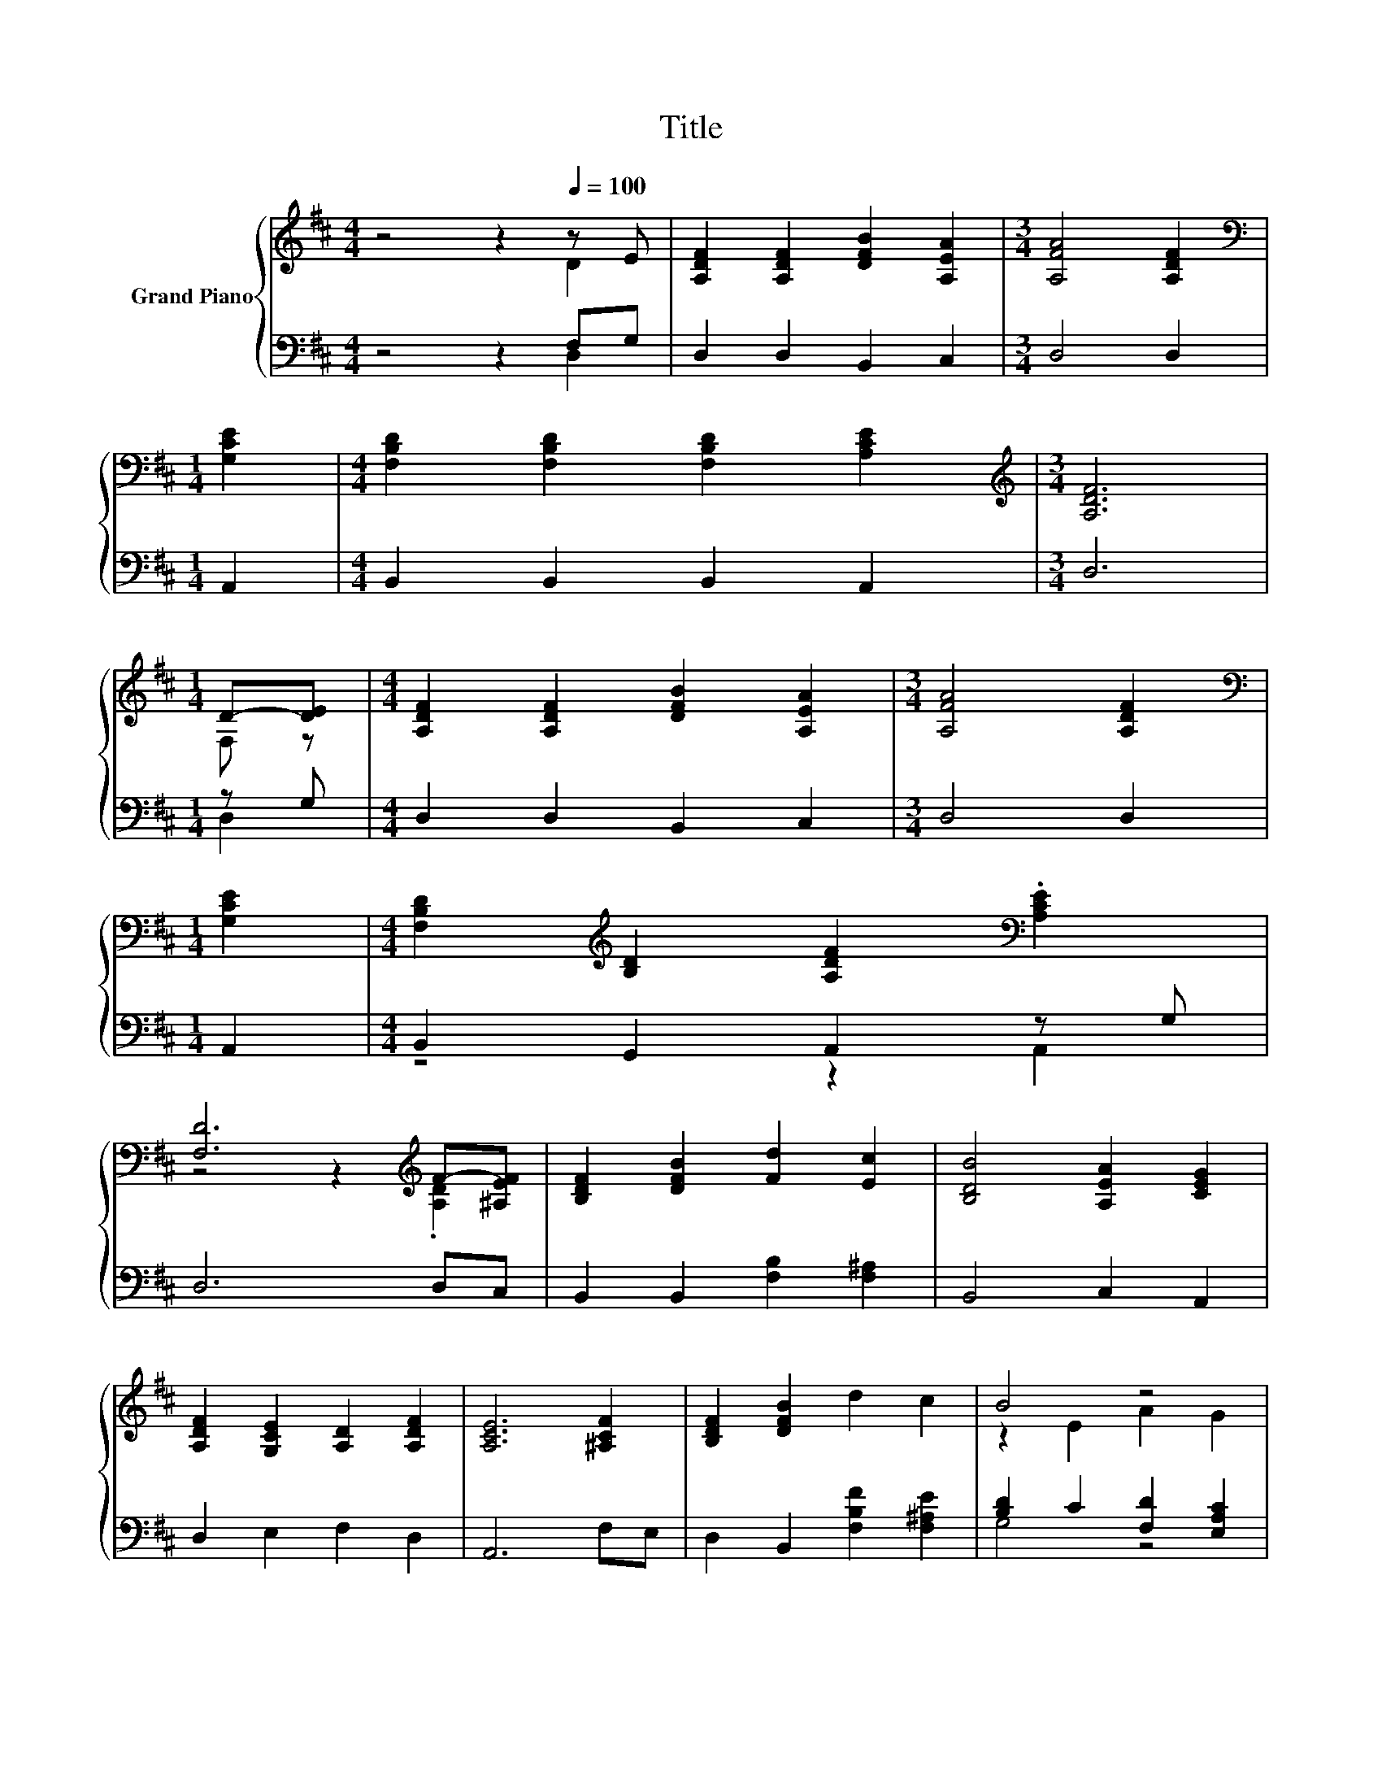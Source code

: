 X:1
T:Title
%%score { ( 1 2 ) | ( 3 4 ) }
L:1/8
M:4/4
K:D
V:1 treble nm="Grand Piano"
V:2 treble 
V:3 bass 
V:4 bass 
V:1
 z4 z2[Q:1/4=100] z E | [A,DF]2 [A,DF]2 [DFB]2 [A,EA]2 |[M:3/4] [A,FA]4 [A,DF]2 | %3
[M:1/4][K:bass] [G,CE]2 |[M:4/4] [F,B,D]2 [F,B,D]2 [F,B,D]2 [A,CE]2 |[M:3/4][K:treble] [A,DF]6 | %6
[M:1/4] D-[DE] |[M:4/4] [A,DF]2 [A,DF]2 [DFB]2 [A,EA]2 |[M:3/4] [A,FA]4 [A,DF]2 | %9
[M:1/4][K:bass] [G,CE]2 |[M:4/4] [F,B,D]2[K:treble] [B,D]2 [A,DF]2[K:bass] .[A,CE]2 | %11
 [F,D]6[K:treble] F-[^A,EF] | [B,DF]2 [DFB]2 [Fd]2 [Ec]2 | [B,DB]4 [A,EA]2 [CEG]2 | %14
 [A,DF]2 [G,CE]2 [A,D]2 [A,DF]2 | [A,CE]6 [^A,CF]2 | [B,DF]2 [DFB]2 d2 c2 | B4 z4 | %18
 z4 z2 [CE]2[Q:1/4=98][Q:1/4=97][Q:1/4=95][Q:1/4=94][Q:1/4=92][Q:1/4=91][Q:1/4=89][Q:1/4=88][Q:1/4=86][Q:1/4=84][Q:1/4=83][Q:1/4=81][Q:1/4=80][Q:1/4=78][Q:1/4=77] | %19
[M:3/4] D6 |] %20
V:2
 z4 z2 D2 | x8 |[M:3/4] x6 |[M:1/4][K:bass] x2 |[M:4/4] x8 |[M:3/4][K:treble] x6 |[M:1/4] F, z | %7
[M:4/4] x8 |[M:3/4] x6 |[M:1/4][K:bass] x2 |[M:4/4] x2[K:treble] x4[K:bass] x2 | %11
 z4 z2[K:treble] .[A,D]2 | x8 | x8 | x8 | x8 | x8 | z2 E2 A2 G2 | F2 D2 F2 z G, |[M:3/4] x6 |] %20
V:3
 z4 z2 F,G, | D,2 D,2 B,,2 C,2 |[M:3/4] D,4 D,2 |[M:1/4] A,,2 |[M:4/4] B,,2 B,,2 B,,2 A,,2 | %5
[M:3/4] D,6 |[M:1/4] z G, |[M:4/4] D,2 D,2 B,,2 C,2 |[M:3/4] D,4 D,2 |[M:1/4] A,,2 | %10
[M:4/4] B,,2 G,,2 A,,2 z G, | D,6 D,C, | B,,2 B,,2 [F,B,]2 [F,^A,]2 | B,,4 C,2 A,,2 | %14
 D,2 E,2 F,2 D,2 | A,,6 F,E, | D,2 B,,2 [F,B,F]2 [F,^A,E]2 | [B,D]2 C2 [F,D]2 [E,A,C]2 | %18
 [D,A,D]2 [G,B,]2 [A,D]2 .[A,,A,]2 |[M:3/4] [D,F,]6 |] %20
V:4
 z4 z2 D,2 | x8 |[M:3/4] x6 |[M:1/4] x2 |[M:4/4] x8 |[M:3/4] x6 |[M:1/4] D,2 |[M:4/4] x8 | %8
[M:3/4] x6 |[M:1/4] x2 |[M:4/4] z4 z2 A,,2 | x8 | x8 | x8 | x8 | x8 | x8 | G,4 z4 | x8 | %19
[M:3/4] x6 |] %20

